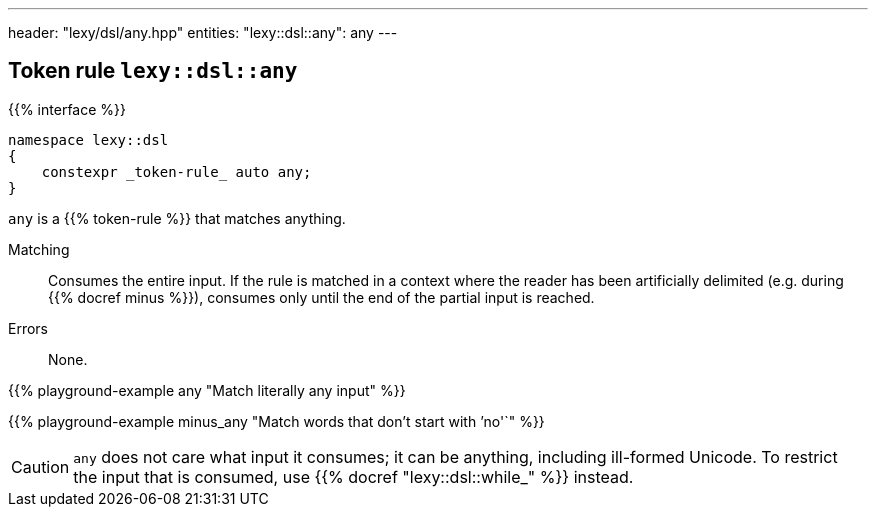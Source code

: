 ---
header: "lexy/dsl/any.hpp"
entities:
  "lexy::dsl::any": any
---

[#any]
== Token rule `lexy::dsl::any`

{{% interface %}}
----
namespace lexy::dsl
{
    constexpr _token-rule_ auto any;
}
----

[.lead]
`any` is a {{% token-rule %}} that matches anything.

Matching::
  Consumes the entire input.
  If the rule is matched in a context where the reader has been artificially delimited (e.g. during {{% docref minus %}}),
  consumes only until the end of the partial input is reached.
Errors::
  None.

{{% playground-example any "Match literally any input" %}}

{{% playground-example minus_any "Match words that don't start with `'no'`" %}}

CAUTION: `any` does not care what input it consumes; it can be anything, including ill-formed Unicode.
To restrict the input that is consumed, use {{% docref "lexy::dsl::while_" %}} instead.

